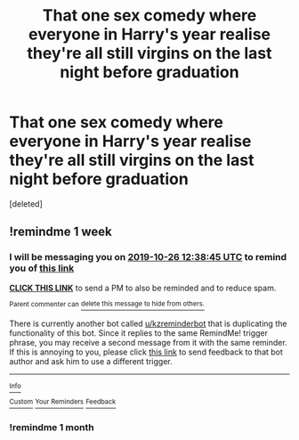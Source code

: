 #+TITLE: That one sex comedy where everyone in Harry's year realise they're all still virgins on the last night before graduation

* That one sex comedy where everyone in Harry's year realise they're all still virgins on the last night before graduation
:PROPERTIES:
:Score: 13
:DateUnix: 1571075162.0
:DateShort: 2019-Oct-14
:FlairText: What's That Fic?
:END:
[deleted]


** !remindme 1 week
:PROPERTIES:
:Score: 1
:DateUnix: 1571488725.0
:DateShort: 2019-Oct-19
:END:

*** I will be messaging you on [[http://www.wolframalpha.com/input/?i=2019-10-26%2012:38:45%20UTC%20To%20Local%20Time][*2019-10-26 12:38:45 UTC*]] to remind you of [[https://np.reddit.com/r/HPfanfiction/comments/dhu5dj/that_one_sex_comedy_where_everyone_in_harrys_year/f4a49ej/][*this link*]]

[[https://np.reddit.com/message/compose/?to=RemindMeBot&subject=Reminder&message=%5Bhttps%3A%2F%2Fwww.reddit.com%2Fr%2FHPfanfiction%2Fcomments%2Fdhu5dj%2Fthat_one_sex_comedy_where_everyone_in_harrys_year%2Ff4a49ej%2F%5D%0A%0ARemindMe%21%202019-10-26%2012%3A38%3A45%20UTC][*CLICK THIS LINK*]] to send a PM to also be reminded and to reduce spam.

^{Parent commenter can} [[https://np.reddit.com/message/compose/?to=RemindMeBot&subject=Delete%20Comment&message=Delete%21%20dhu5dj][^{delete this message to hide from others.}]]

There is currently another bot called [[/u/kzreminderbot][u/kzreminderbot]] that is duplicating the functionality of this bot. Since it replies to the same RemindMe! trigger phrase, you may receive a second message from it with the same reminder. If this is annoying to you, please click [[https://np.reddit.com/message/compose/?to=kzreminderbot&subject=Feedback%21%20KZ%20Reminder%20Bot][this link]] to send feedback to that bot author and ask him to use a different trigger.

--------------

[[https://np.reddit.com/r/RemindMeBot/comments/c5l9ie/remindmebot_info_v20/][^{Info}]]

[[https://np.reddit.com/message/compose/?to=RemindMeBot&subject=Reminder&message=%5BLink%20or%20message%20inside%20square%20brackets%5D%0A%0ARemindMe%21%20Time%20period%20here][^{Custom}]]
[[https://np.reddit.com/message/compose/?to=RemindMeBot&subject=List%20Of%20Reminders&message=MyReminders%21][^{Your Reminders}]]
[[https://np.reddit.com/message/compose/?to=Watchful1&subject=RemindMeBot%20Feedback][^{Feedback}]]
:PROPERTIES:
:Author: RemindMeBot
:Score: 1
:DateUnix: 1571488760.0
:DateShort: 2019-Oct-19
:END:


*** !remindme 1 month
:PROPERTIES:
:Score: 1
:DateUnix: 1572096712.0
:DateShort: 2019-Oct-26
:END:
